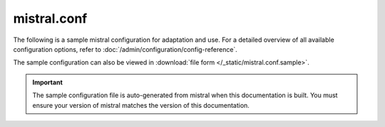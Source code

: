 ============
mistral.conf
============

The following is a sample mistral configuration for adaptation and use. For a
detailed overview of all available configuration options, refer to
:doc:`/admin/configuration/config-reference`.

The sample configuration can also be viewed in :download:`file form
</_static/mistral.conf.sample>`.

.. important::

   The sample configuration file is auto-generated from mistral when this
   documentation is built. You must ensure your version of mistral matches the
   version of this documentation.

.. only:: html

   .. literalinclude:: /_static/mistral.conf.sample

